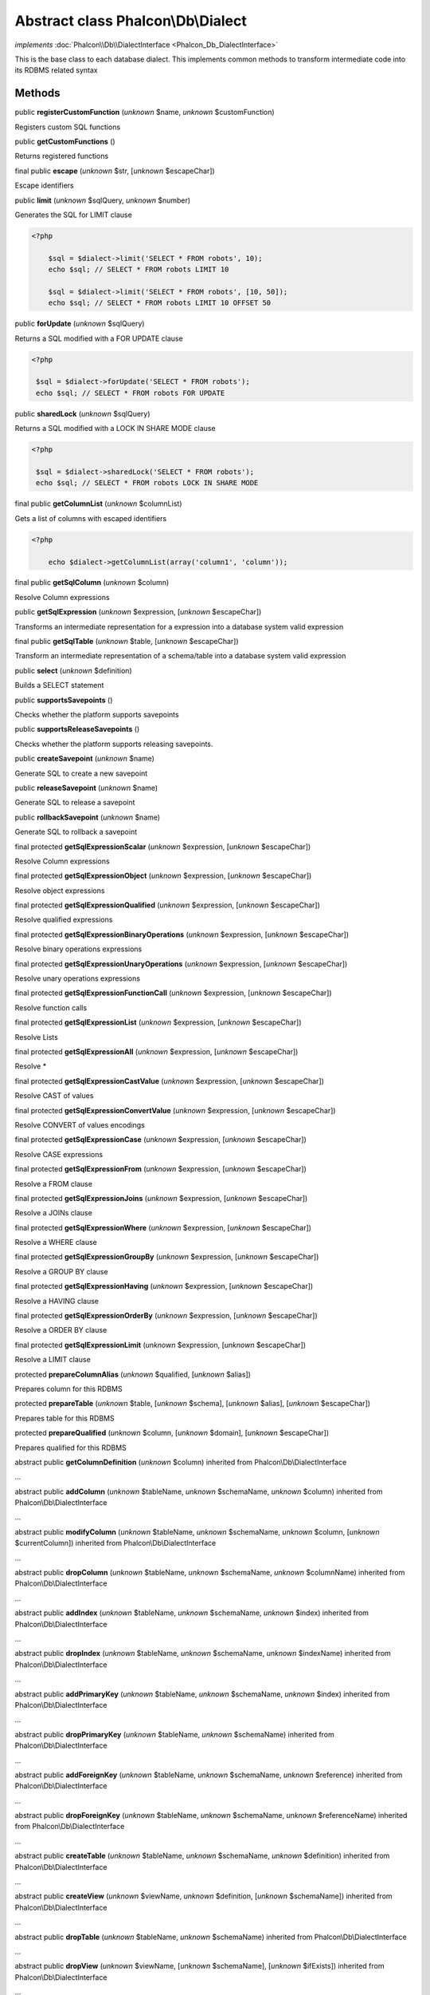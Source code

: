 Abstract class **Phalcon\\Db\\Dialect**
=======================================

*implements* :doc:`Phalcon\\Db\\DialectInterface <Phalcon_Db_DialectInterface>`

This is the base class to each database dialect. This implements common methods to transform intermediate code into its RDBMS related syntax


Methods
-------

public  **registerCustomFunction** (*unknown* $name, *unknown* $customFunction)

Registers custom SQL functions



public  **getCustomFunctions** ()

Returns registered functions



final public  **escape** (*unknown* $str, [*unknown* $escapeChar])

Escape identifiers



public  **limit** (*unknown* $sqlQuery, *unknown* $number)

Generates the SQL for LIMIT clause 

.. code-block:: php

    <?php

        $sql = $dialect->limit('SELECT * FROM robots', 10);
        echo $sql; // SELECT * FROM robots LIMIT 10
    
        $sql = $dialect->limit('SELECT * FROM robots', [10, 50]);
        echo $sql; // SELECT * FROM robots LIMIT 10 OFFSET 50




public  **forUpdate** (*unknown* $sqlQuery)

Returns a SQL modified with a FOR UPDATE clause 

.. code-block:: php

    <?php

     $sql = $dialect->forUpdate('SELECT * FROM robots');
     echo $sql; // SELECT * FROM robots FOR UPDATE




public  **sharedLock** (*unknown* $sqlQuery)

Returns a SQL modified with a LOCK IN SHARE MODE clause 

.. code-block:: php

    <?php

     $sql = $dialect->sharedLock('SELECT * FROM robots');
     echo $sql; // SELECT * FROM robots LOCK IN SHARE MODE




final public  **getColumnList** (*unknown* $columnList)

Gets a list of columns with escaped identifiers 

.. code-block:: php

    <?php

        echo $dialect->getColumnList(array('column1', 'column'));




final public  **getSqlColumn** (*unknown* $column)

Resolve Column expressions



public  **getSqlExpression** (*unknown* $expression, [*unknown* $escapeChar])

Transforms an intermediate representation for a expression into a database system valid expression



final public  **getSqlTable** (*unknown* $table, [*unknown* $escapeChar])

Transform an intermediate representation of a schema/table into a database system valid expression



public  **select** (*unknown* $definition)

Builds a SELECT statement



public  **supportsSavepoints** ()

Checks whether the platform supports savepoints



public  **supportsReleaseSavepoints** ()

Checks whether the platform supports releasing savepoints.



public  **createSavepoint** (*unknown* $name)

Generate SQL to create a new savepoint



public  **releaseSavepoint** (*unknown* $name)

Generate SQL to release a savepoint



public  **rollbackSavepoint** (*unknown* $name)

Generate SQL to rollback a savepoint



final protected  **getSqlExpressionScalar** (*unknown* $expression, [*unknown* $escapeChar])

Resolve Column expressions



final protected  **getSqlExpressionObject** (*unknown* $expression, [*unknown* $escapeChar])

Resolve object expressions



final protected  **getSqlExpressionQualified** (*unknown* $expression, [*unknown* $escapeChar])

Resolve qualified expressions



final protected  **getSqlExpressionBinaryOperations** (*unknown* $expression, [*unknown* $escapeChar])

Resolve binary operations expressions



final protected  **getSqlExpressionUnaryOperations** (*unknown* $expression, [*unknown* $escapeChar])

Resolve unary operations expressions



final protected  **getSqlExpressionFunctionCall** (*unknown* $expression, [*unknown* $escapeChar])

Resolve function calls



final protected  **getSqlExpressionList** (*unknown* $expression, [*unknown* $escapeChar])

Resolve Lists



final protected  **getSqlExpressionAll** (*unknown* $expression, [*unknown* $escapeChar])

Resolve *



final protected  **getSqlExpressionCastValue** (*unknown* $expression, [*unknown* $escapeChar])

Resolve CAST of values



final protected  **getSqlExpressionConvertValue** (*unknown* $expression, [*unknown* $escapeChar])

Resolve CONVERT of values encodings



final protected  **getSqlExpressionCase** (*unknown* $expression, [*unknown* $escapeChar])

Resolve CASE expressions



final protected  **getSqlExpressionFrom** (*unknown* $expression, [*unknown* $escapeChar])

Resolve a FROM clause



final protected  **getSqlExpressionJoins** (*unknown* $expression, [*unknown* $escapeChar])

Resolve a JOINs clause



final protected  **getSqlExpressionWhere** (*unknown* $expression, [*unknown* $escapeChar])

Resolve a WHERE clause



final protected  **getSqlExpressionGroupBy** (*unknown* $expression, [*unknown* $escapeChar])

Resolve a GROUP BY clause



final protected  **getSqlExpressionHaving** (*unknown* $expression, [*unknown* $escapeChar])

Resolve a HAVING clause



final protected  **getSqlExpressionOrderBy** (*unknown* $expression, [*unknown* $escapeChar])

Resolve a ORDER BY clause



final protected  **getSqlExpressionLimit** (*unknown* $expression, [*unknown* $escapeChar])

Resolve a LIMIT clause



protected  **prepareColumnAlias** (*unknown* $qualified, [*unknown* $alias])

Prepares column for this RDBMS



protected  **prepareTable** (*unknown* $table, [*unknown* $schema], [*unknown* $alias], [*unknown* $escapeChar])

Prepares table for this RDBMS



protected  **prepareQualified** (*unknown* $column, [*unknown* $domain], [*unknown* $escapeChar])

Prepares qualified for this RDBMS



abstract public  **getColumnDefinition** (*unknown* $column) inherited from Phalcon\\Db\\DialectInterface

...


abstract public  **addColumn** (*unknown* $tableName, *unknown* $schemaName, *unknown* $column) inherited from Phalcon\\Db\\DialectInterface

...


abstract public  **modifyColumn** (*unknown* $tableName, *unknown* $schemaName, *unknown* $column, [*unknown* $currentColumn]) inherited from Phalcon\\Db\\DialectInterface

...


abstract public  **dropColumn** (*unknown* $tableName, *unknown* $schemaName, *unknown* $columnName) inherited from Phalcon\\Db\\DialectInterface

...


abstract public  **addIndex** (*unknown* $tableName, *unknown* $schemaName, *unknown* $index) inherited from Phalcon\\Db\\DialectInterface

...


abstract public  **dropIndex** (*unknown* $tableName, *unknown* $schemaName, *unknown* $indexName) inherited from Phalcon\\Db\\DialectInterface

...


abstract public  **addPrimaryKey** (*unknown* $tableName, *unknown* $schemaName, *unknown* $index) inherited from Phalcon\\Db\\DialectInterface

...


abstract public  **dropPrimaryKey** (*unknown* $tableName, *unknown* $schemaName) inherited from Phalcon\\Db\\DialectInterface

...


abstract public  **addForeignKey** (*unknown* $tableName, *unknown* $schemaName, *unknown* $reference) inherited from Phalcon\\Db\\DialectInterface

...


abstract public  **dropForeignKey** (*unknown* $tableName, *unknown* $schemaName, *unknown* $referenceName) inherited from Phalcon\\Db\\DialectInterface

...


abstract public  **createTable** (*unknown* $tableName, *unknown* $schemaName, *unknown* $definition) inherited from Phalcon\\Db\\DialectInterface

...


abstract public  **createView** (*unknown* $viewName, *unknown* $definition, [*unknown* $schemaName]) inherited from Phalcon\\Db\\DialectInterface

...


abstract public  **dropTable** (*unknown* $tableName, *unknown* $schemaName) inherited from Phalcon\\Db\\DialectInterface

...


abstract public  **dropView** (*unknown* $viewName, [*unknown* $schemaName], [*unknown* $ifExists]) inherited from Phalcon\\Db\\DialectInterface

...


abstract public  **tableExists** (*unknown* $tableName, [*unknown* $schemaName]) inherited from Phalcon\\Db\\DialectInterface

...


abstract public  **viewExists** (*unknown* $viewName, [*unknown* $schemaName]) inherited from Phalcon\\Db\\DialectInterface

...


abstract public  **describeColumns** (*unknown* $table, [*unknown* $schema]) inherited from Phalcon\\Db\\DialectInterface

...


abstract public  **listTables** ([*unknown* $schemaName]) inherited from Phalcon\\Db\\DialectInterface

...


abstract public  **describeIndexes** (*unknown* $table, [*unknown* $schema]) inherited from Phalcon\\Db\\DialectInterface

...


abstract public  **describeReferences** (*unknown* $table, [*unknown* $schema]) inherited from Phalcon\\Db\\DialectInterface

...


abstract public  **tableOptions** (*unknown* $table, [*unknown* $schema]) inherited from Phalcon\\Db\\DialectInterface

...


